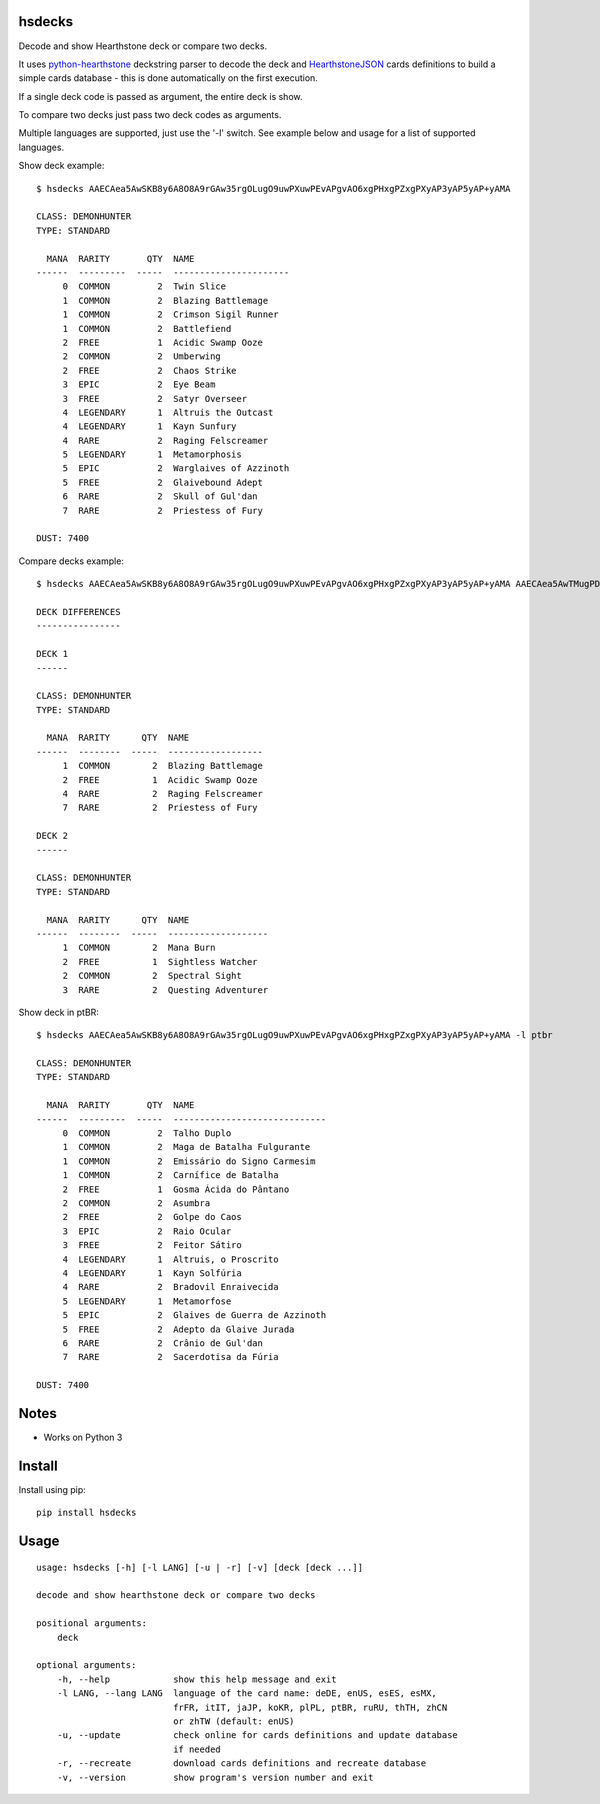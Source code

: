 |Black|

hsdecks
=======

Decode and show Hearthstone deck or compare two decks.

It uses `python-hearthstone <https://github.com/HearthSim/python-hearthstone>`_ deckstring
parser to decode the deck and `HearthstoneJSON <https://hearthstonejson.com/>`_ cards definitions
to build a simple cards database - this is done automatically on the first execution.

If a single deck code is passed as argument, the entire deck is show.

To compare two decks just pass two deck codes as arguments.

Multiple languages are supported, just use the '-l' switch. See example below and usage for
a list of supported languages.

Show deck example::

    $ hsdecks AAECAea5AwSKB8y6A8O8A9rGAw35rgOLugO9uwPXuwPEvAPgvAO6xgPHxgPZxgPXyAP3yAP5yAP+yAMA

    CLASS: DEMONHUNTER
    TYPE: STANDARD

      MANA  RARITY       QTY  NAME
    ------  ---------  -----  ----------------------
         0  COMMON         2  Twin Slice
         1  COMMON         2  Blazing Battlemage
         1  COMMON         2  Crimson Sigil Runner
         1  COMMON         2  Battlefiend
         2  FREE           1  Acidic Swamp Ooze
         2  COMMON         2  Umberwing
         2  FREE           2  Chaos Strike
         3  EPIC           2  Eye Beam
         3  FREE           2  Satyr Overseer
         4  LEGENDARY      1  Altruis the Outcast
         4  LEGENDARY      1  Kayn Sunfury
         4  RARE           2  Raging Felscreamer
         5  LEGENDARY      1  Metamorphosis
         5  EPIC           2  Warglaives of Azzinoth
         5  FREE           2  Glaivebound Adept
         6  RARE           2  Skull of Gul'dan
         7  RARE           2  Priestess of Fury

    DUST: 7400

Compare decks example::

    $ hsdecks AAECAea5AwSKB8y6A8O8A9rGAw35rgOLugO9uwPXuwPEvAPgvAO6xgPHxgPZxgPXyAP3yAP5yAP+yAMA AAECAea5AwTMugPDvAONvQPaxgMNlwaLugPXuwPEvAPgvAO6xgPHxgPZxgPVyAP3yAP5yAP+yAPyyQMA

    DECK DIFFERENCES
    ----------------

    DECK 1
    ------

    CLASS: DEMONHUNTER
    TYPE: STANDARD

      MANA  RARITY      QTY  NAME
    ------  --------  -----  ------------------
         1  COMMON        2  Blazing Battlemage
         2  FREE          1  Acidic Swamp Ooze
         4  RARE          2  Raging Felscreamer
         7  RARE          2  Priestess of Fury

    DECK 2
    ------

    CLASS: DEMONHUNTER
    TYPE: STANDARD

      MANA  RARITY      QTY  NAME
    ------  --------  -----  -------------------
         1  COMMON        2  Mana Burn
         2  FREE          1  Sightless Watcher
         2  COMMON        2  Spectral Sight
         3  RARE          2  Questing Adventurer

Show deck in ptBR::

    $ hsdecks AAECAea5AwSKB8y6A8O8A9rGAw35rgOLugO9uwPXuwPEvAPgvAO6xgPHxgPZxgPXyAP3yAP5yAP+yAMA -l ptbr

    CLASS: DEMONHUNTER
    TYPE: STANDARD

      MANA  RARITY       QTY  NAME
    ------  ---------  -----  -----------------------------
         0  COMMON         2  Talho Duplo
         1  COMMON         2  Maga de Batalha Fulgurante
         1  COMMON         2  Emissário do Signo Carmesim
         1  COMMON         2  Carnífice de Batalha
         2  FREE           1  Gosma Ácida do Pântano
         2  COMMON         2  Asumbra
         2  FREE           2  Golpe do Caos
         3  EPIC           2  Raio Ocular
         3  FREE           2  Feitor Sátiro
         4  LEGENDARY      1  Altruis, o Proscrito
         4  LEGENDARY      1  Kayn Solfúria
         4  RARE           2  Bradovil Enraivecida
         5  LEGENDARY      1  Metamorfose
         5  EPIC           2  Glaives de Guerra de Azzinoth
         5  FREE           2  Adepto da Glaive Jurada
         6  RARE           2  Crânio de Gul'dan
         7  RARE           2  Sacerdotisa da Fúria

    DUST: 7400


Notes
=====

- Works on Python 3


Install
=======

Install using pip::

    pip install hsdecks


Usage
=====

::

    usage: hsdecks [-h] [-l LANG] [-u | -r] [-v] [deck [deck ...]]

    decode and show hearthstone deck or compare two decks

    positional arguments:
        deck

    optional arguments:
        -h, --help            show this help message and exit
        -l LANG, --lang LANG  language of the card name: deDE, enUS, esES, esMX,
                              frFR, itIT, jaJP, koKR, plPL, ptBR, ruRU, thTH, zhCN
                              or zhTW (default: enUS)
        -u, --update          check online for cards definitions and update database
                              if needed
        -r, --recreate        download cards definitions and recreate database
        -v, --version         show program's version number and exit


.. |Black| image:: https://img.shields.io/badge/code%20style-black-000000.svg
    :target: https://github.com/psf/black
